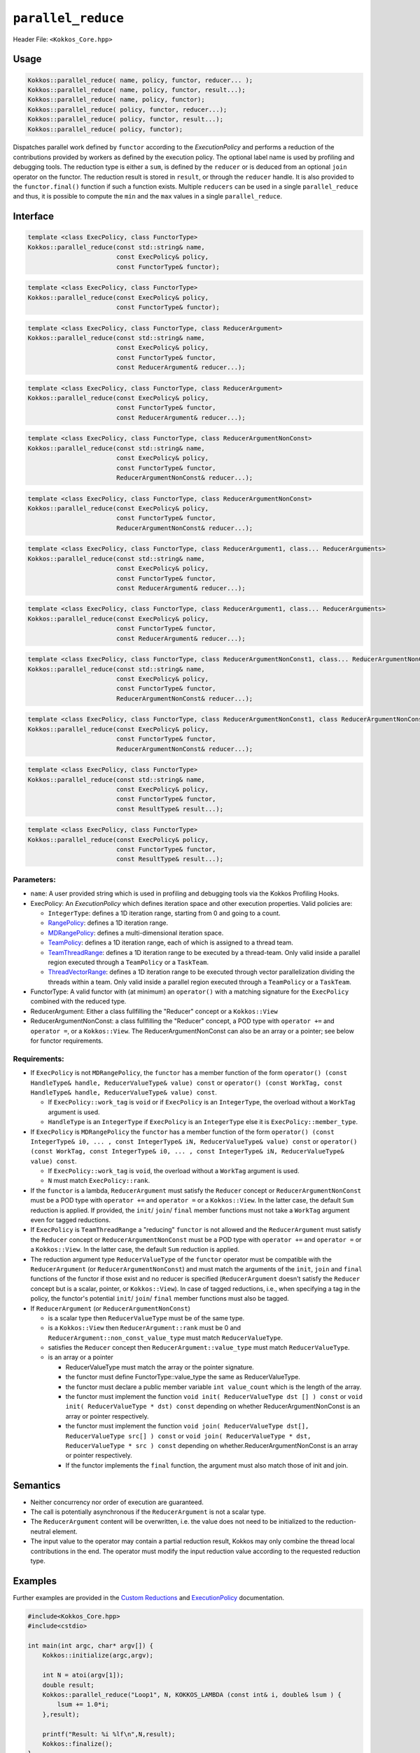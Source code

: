 ``parallel_reduce``
===================

.. role::cpp(code)
    :language: cpp

Header File: ``<Kokkos_Core.hpp>``

Usage 
-----

.. code-block:: cpp

    Kokkos::parallel_reduce( name, policy, functor, reducer... );
    Kokkos::parallel_reduce( name, policy, functor, result...);
    Kokkos::parallel_reduce( name, policy, functor);
    Kokkos::parallel_reduce( policy, functor, reducer...);
    Kokkos::parallel_reduce( policy, functor, result...);
    Kokkos::parallel_reduce( policy, functor);

Dispatches parallel work defined by ``functor`` according to the *ExecutionPolicy* and performs a reduction of the contributions provided by workers as defined by the execution policy. The optional label name is used by profiling and debugging tools. The reduction type is either a ``sum``, is defined by the ``reducer`` or is deduced from an optional ``join`` operator on the functor. The reduction result is stored in ``result``, or through the ``reducer`` handle. It is also provided to the ``functor.final()`` function if such a function exists. Multiple ``reducers`` can be used in a single ``parallel_reduce`` and thus, it is possible to compute the ``min`` and the ``max`` values in a single ``parallel_reduce``.

Interface
---------

.. code-block:: cpp

    template <class ExecPolicy, class FunctorType>
    Kokkos::parallel_reduce(const std::string& name, 
                            const ExecPolicy& policy, 
                            const FunctorType& functor);

.. code-block:: cpp

    template <class ExecPolicy, class FunctorType>
    Kokkos::parallel_reduce(const ExecPolicy& policy, 
                            const FunctorType& functor);

.. code-block:: cpp

    template <class ExecPolicy, class FunctorType, class ReducerArgument>
    Kokkos::parallel_reduce(const std::string& name, 
                            const ExecPolicy& policy, 
                            const FunctorType& functor, 
                            const ReducerArgument& reducer...);

.. code-block:: cpp

    template <class ExecPolicy, class FunctorType, class ReducerArgument>
    Kokkos::parallel_reduce(const ExecPolicy& policy, 
                            const FunctorType& functor, 
                            const ReducerArgument& reducer...);

.. code-block:: cpp

    template <class ExecPolicy, class FunctorType, class ReducerArgumentNonConst>
    Kokkos::parallel_reduce(const std::string& name, 
                            const ExecPolicy& policy, 
                            const FunctorType& functor, 
                            ReducerArgumentNonConst& reducer...);

.. code-block:: cpp

    template <class ExecPolicy, class FunctorType, class ReducerArgumentNonConst>
    Kokkos::parallel_reduce(const ExecPolicy& policy, 
                            const FunctorType& functor, 
                            ReducerArgumentNonConst& reducer...);
    
.. code-block:: cpp

    template <class ExecPolicy, class FunctorType, class ReducerArgument1, class... ReducerArguments>
    Kokkos::parallel_reduce(const std::string& name, 
                            const ExecPolicy& policy, 
                            const FunctorType& functor, 
                            const ReducerArgument& reducer...);

.. code-block:: cpp

    template <class ExecPolicy, class FunctorType, class ReducerArgument1, class... ReducerArguments>
    Kokkos::parallel_reduce(const ExecPolicy& policy, 
                            const FunctorType& functor, 
                            const ReducerArgument& reducer...);

.. code-block:: cpp

    template <class ExecPolicy, class FunctorType, class ReducerArgumentNonConst1, class... ReducerArgumentNonConsts>
    Kokkos::parallel_reduce(const std::string& name, 
                            const ExecPolicy& policy, 
                            const FunctorType& functor, 
                            ReducerArgumentNonConst& reducer...);

.. code-block:: cpp

    template <class ExecPolicy, class FunctorType, class ReducerArgumentNonConst1, class ReducerArgumentNonConsts>
    Kokkos::parallel_reduce(const ExecPolicy& policy, 
                            const FunctorType& functor, 
                            ReducerArgumentNonConst& reducer...);

.. code-block:: cpp

    template <class ExecPolicy, class FunctorType>
    Kokkos::parallel_reduce(const std::string& name, 
                            const ExecPolicy& policy, 
                            const FunctorType& functor, 
                            const ResultType& result...);

.. code-block:: cpp

    template <class ExecPolicy, class FunctorType>
    Kokkos::parallel_reduce(const ExecPolicy& policy, 
                            const FunctorType& functor, 
                            const ResultType& result...);

Parameters:
~~~~~~~~~~~

* ``name``: A user provided string which is used in profiling and debugging tools via the Kokkos Profiling Hooks. 
* ExecPolicy: An *ExecutionPolicy* which defines iteration space and other execution properties. Valid policies are:

  - ``IntegerType``: defines a 1D iteration range, starting from 0 and going to a count.
  - `RangePolicy <../policies/RangePolicy.html>`_: defines a 1D iteration range. 
  - `MDRangePolicy <../policies/MDRangePolicy.html>`_: defines a multi-dimensional iteration space.
  - `TeamPolicy <../policies/TeamPolicy.html>`_: defines a 1D iteration range, each of which is assigned to a thread team.
  - `TeamThreadRange <../policies/TeamThreadRange.html>`_: defines a 1D iteration range to be executed by a thread-team. Only valid inside a parallel region executed through a ``TeamPolicy`` or a ``TaskTeam``.
  - `ThreadVectorRange <../policies/ThreadVectorRange.html>`_: defines a 1D iteration range to be executed through vector parallelization dividing the threads within a team.  Only valid inside a parallel region executed through a ``TeamPolicy`` or a ``TaskTeam``.
* FunctorType: A valid functor with (at minimum) an ``operator()`` with a matching signature for the ``ExecPolicy`` combined with the reduced type.
* ReducerArgument: Either a class fullfilling the "Reducer" concept or a ``Kokkos::View``
* ReducerArgumentNonConst: a class fullfilling the "Reducer" concept, a POD type with ``operator +=`` and ``operator =``, or a ``Kokkos::View``.  The ReducerArgumentNonConst can also be an array or a pointer; see below for functor requirements.

Requirements:
~~~~~~~~~~~~~
  
* If ``ExecPolicy`` is not ``MDRangePolicy``, the ``functor`` has a member function of the form ``operator() (const HandleType& handle, ReducerValueType& value) const`` or ``operator() (const WorkTag, const HandleType& handle, ReducerValueType& value) const``.

  - If ``ExecPolicy::work_tag`` is ``void`` or if ``ExecPolicy`` is an ``IntegerType``, the overload without a ``WorkTag`` argument is used.
  - ``HandleType`` is an ``IntegerType`` if ``ExecPolicy`` is an ``IntegerType`` else it is ``ExecPolicy::member_type``.
* If ``ExecPolicy`` is ``MDRangePolicy`` the ``functor`` has a member function of the form ``operator() (const IntegerType& i0, ... , const IntegerType& iN, ReducerValueType& value) const`` or ``operator() (const WorkTag, const IntegerType& i0, ... , const IntegerType& iN, ReducerValueType& value) const``.

  - If ``ExecPolicy::work_tag`` is ``void``, the overload without a ``WorkTag`` argument is used.
  - ``N`` must match ``ExecPolicy::rank``.
* If the ``functor`` is a lambda, ``ReducerArgument`` must satisfy the ``Reducer`` concept or ``ReducerArgumentNonConst`` must be a POD type with ``operator +=`` and ``operator =`` or a ``Kokkos::View``.  In the latter case, the default ``Sum`` reduction is applied. If provided, the ``init``/ ``join``/ ``final`` member functions must not take a ``WorkTag`` argument even for tagged reductions.
* If ``ExecPolicy`` is ``TeamThreadRange`` a "reducing" ``functor`` is not allowed and the ``ReducerArgument`` must satisfy the ``Reducer`` concept or ``ReducerArgumentNonConst`` must be a POD type with ``operator +=`` and ``operator =`` or a ``Kokkos::View``.  In the latter case, the default ``Sum`` reduction is applied.
* The reduction argument type ``ReducerValueType`` of the ``functor`` operator must be compatible with the ``ReducerArgument`` (or ``ReducerArgumentNonConst``) and must match the arguments of the ``init``, ``join`` and ``final`` functions of the functor if those exist and no reducer is specified (``ReducerArgument`` doesn't satisfy the ``Reducer`` concept but is a scalar, pointer, or ``Kokkos::View``). In case of tagged reductions, i.e., when specifying a tag in the policy, the functor's potential ``init``/ ``join``/ ``final`` member functions must also be tagged.
* If ``ReducerArgument`` (or ``ReducerArgumentNonConst``)

  - is a scalar type then ``ReducerValueType`` must be of the same type.
  - is a ``Kokkos::View`` then ``ReducerArgument::rank`` must be 0 and ``ReducerArgument::non_const_value_type`` must match ``ReducerValueType``.
  - satisfies the ``Reducer`` concept then ``ReducerArgument::value_type`` must match ``ReducerValueType``.
  - is an array or a pointer

    + ReducerValueType must match the array or the pointer signature.
    + the functor must define FunctorType::value_type the same as ReducerValueType.
    + the functor must declare a public member variable ``int value_count`` which is the length of the array.
    + the functor must implement the function ``void init( ReducerValueType dst [] ) const`` or ``void init( ReducerValueType * dst) const`` depending on whether ReducerArgumentNonConst is an array or pointer respectively.
    + the functor must implement the function ``void join( ReducerValueType dst[], ReducerValueType src[] ) const`` or ``void join( ReducerValueType * dst, ReducerValueType * src ) const`` depending on whether.ReducerArgumentNonConst is an array or pointer respectively.  
    + If the functor implements the ``final`` function, the argument must also match those of init and join.

Semantics
---------

* Neither concurrency nor order of execution are guaranteed. 
* The call is potentially asynchronous if the ``ReducerArgument`` is not a scalar type. 
* The ``ReducerArgument`` content will be overwritten, i.e. the value does not need to be initialized to the reduction-neutral element. 
* The input value to the operator may contain a partial reduction result, Kokkos may only combine the thread local contributions in the end. The operator must modify the input reduction value according to the requested reduction type. 

Examples
--------

Further examples are provided in the `Custom Reductions <../../../ProgrammingGuide/Custom-Reductions.html>`_ and `ExecutionPolicy <../policies/ExecutionPolicyConcept.html>`_ documentation. 

.. code-block:: cpp

    #include<Kokkos_Core.hpp>
    #include<cstdio> 

    int main(int argc, char* argv[]) {
        Kokkos::initialize(argc,argv);

        int N = atoi(argv[1]);
        double result;
        Kokkos::parallel_reduce("Loop1", N, KOKKOS_LAMBDA (const int& i, double& lsum ) {
            lsum += 1.0*i;
        },result);

        printf("Result: %i %lf\n",N,result);
        Kokkos::finalize();
    }

.. code-block:: cpp

    #include<Kokkos_Core.hpp>
    #include<cstdio> 

    int main(int argc, char* argv[]) {
        Kokkos::initialize(argc,argv);

        int N = atoi(argv[1]);
        double sum, min;
        Kokkos::parallel_reduce("Loop1", N, KOKKOS_LAMBDA (const int& i, double& lsum, double& lmin ) {
            lsum += 1.0*i;
            lmin = lmin < 1.0*i ? lmin : 1.0*i;
        },sum,Min<double>(min));

        printf("Result: %i %lf %lf\n",N,sum,min);
        Kokkos::finalize();
    }

.. code-block:: cpp

    #include<Kokkos_Core.hpp>
    #include<cstdio> 

    struct TagMax {};
    struct TagMin {};

    struct Foo {
        KOKKOS_INLINE_FUNCTION
        void operator() (const TagMax, const Kokkos::TeamPolicy<>::member_type& team, double& lmax) const {
            if( team.league_rank % 17 + team.team_rank % 13 > lmax )
                lmax = team.league_rank % 17 + team.team_rank % 13;
        }
        KOKKOS_INLINE_FUNCTION
        void operator() (const TagMin, const Kokkos::TeamPolicy<>::member_type& team, double& lmin ) const {
            if( team.league_rank % 17 + team.team_rank % 13 < lmin )
                lmin = team.league_rank % 17 + team.team_rank % 13;
        }
    };

    int main(int argc, char* argv[]) {
        Kokkos::initialize(argc,argv);

        int N = atoi(argv[1]);

        Foo foo;
        double max,min;
        Kokkos::parallel_reduce(Kokkos::TeamPolicy<TagMax>(N,Kokkos::AUTO), foo, Kokkos::Max<double>(max));
        Kokkos::parallel_reduce("Loop2", Kokkos::TeamPolicy<TagMin>(N,Kokkos::AUTO), foo, Kokkos::Min<double>(min));
        Kokkos::fence();

        printf("Result: %lf %lf\n",min,max);

        Kokkos::finalize();
    }
